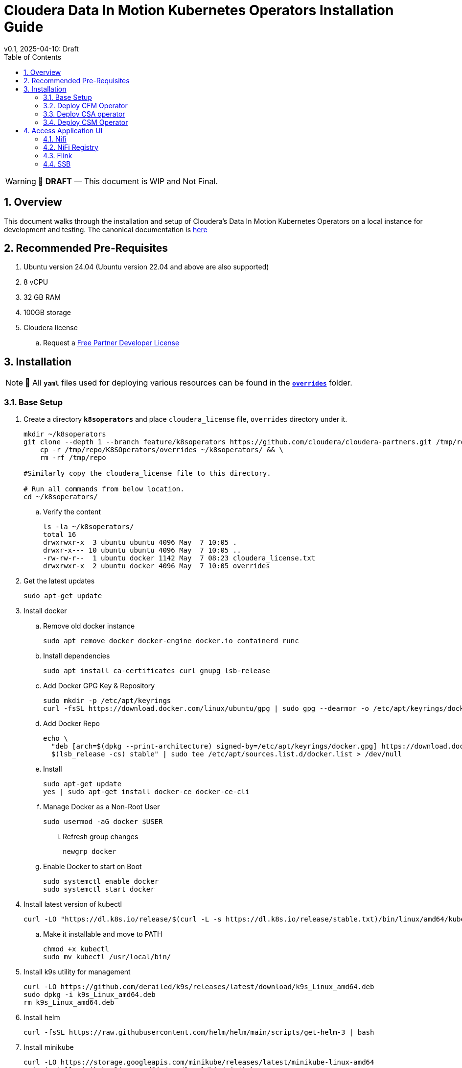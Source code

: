 = Cloudera Data In Motion Kubernetes Operators Installation Guide
v0.1, 2025-04-10: Draft
:description: Installation instructions for Cloudera Kubernetes Operators
:toc: left
:toclevels: 2
:sectnums:
:source-highlighter: rouge
:icons: font
:imagesdir: ./images
:hide-uri-scheme:
:homepage: https://github.com/cloudera/cloudera-partners

[WARNING]
====
📝 **DRAFT** — This document is WIP and Not Final.
====

== Overview

This document walks through the installation and setup of Cloudera's Data In Motion Kubernetes Operators on a local instance for development and testing.
The canonical documentation is https://docs.cloudera.com/?tab=kubernetes-operators[here]

== Recommended Pre-Requisites

. Ubuntu version 24.04 (Ubuntu version 22.04 and above are also supported)
. 8 vCPU
. 32 GB RAM
. 100GB storage

. Cloudera license
.. Request a https://github.com/cloudera/cloudera-partners/tree/main/PartnerResources#partner-developer-license-program[Free Partner Developer License]

== Installation

[NOTE]
====
📝 All `**yaml**` files used for deploying various resources can be found in the link:./overrides[`**overrides**`] folder.
====

=== Base Setup
. Create a directory `**k8soperators**` and place `cloudera_license` file, `overrides` directory under it.
+
[source, bash]
----
mkdir ~/k8soperators
git clone --depth 1 --branch feature/k8soperators https://github.com/cloudera/cloudera-partners.git /tmp/repo && \
    cp -r /tmp/repo/K8SOperators/overrides ~/k8soperators/ && \
    rm -rf /tmp/repo

#Similarly copy the cloudera_license file to this directory.

# Run all commands from below location.
cd ~/k8soperators/
----

.. Verify the content
+
[source, bash]
----
ls -la ~/k8soperators/
total 16
drwxrwxr-x  3 ubuntu ubuntu 4096 May  7 10:05 .
drwxr-x--- 10 ubuntu ubuntu 4096 May  7 10:05 ..
-rw-rw-r--  1 ubuntu docker 1142 May  7 08:23 cloudera_license.txt
drwxrwxr-x  2 ubuntu docker 4096 May  7 10:05 overrides
----

. Get the latest updates
+
[source, bash]
----
sudo apt-get update
----

. Install docker
.. Remove old docker instance
+
[source, bash]
----
sudo apt remove docker docker-engine docker.io containerd runc
----

.. Install dependencies
+
[source, bash]
----
sudo apt install ca-certificates curl gnupg lsb-release
----

.. Add Docker GPG Key & Repository
+
[source, bash]
----
sudo mkdir -p /etc/apt/keyrings
curl -fsSL https://download.docker.com/linux/ubuntu/gpg | sudo gpg --dearmor -o /etc/apt/keyrings/docker.gpg
----

.. Add Docker Repo
+
[source, bash]
----
echo \
  "deb [arch=$(dpkg --print-architecture) signed-by=/etc/apt/keyrings/docker.gpg] https://download.docker.com/linux/ubuntu \
  $(lsb_release -cs) stable" | sudo tee /etc/apt/sources.list.d/docker.list > /dev/null
----

.. Install 
+
[source, bash]
----
sudo apt-get update
yes | sudo apt-get install docker-ce docker-ce-cli
----

.. Manage Docker as a Non-Root User
+
[source, bash]
----
sudo usermod -aG docker $USER
----

... Refresh group changes
+
[source, bash]
----
newgrp docker
----

.. Enable Docker to start on Boot
+
[source, bash]
----
sudo systemctl enable docker
sudo systemctl start docker
----

. Install latest version of kubectl
+
[source, bash]
----
curl -LO "https://dl.k8s.io/release/$(curl -L -s https://dl.k8s.io/release/stable.txt)/bin/linux/amd64/kubectl"
----

.. Make it installable and move to PATH
+
[source, bash]
----
chmod +x kubectl
sudo mv kubectl /usr/local/bin/
----

. Install k9s utility for management
+
[source, bash]
----
curl -LO https://github.com/derailed/k9s/releases/latest/download/k9s_Linux_amd64.deb
sudo dpkg -i k9s_Linux_amd64.deb
rm k9s_Linux_amd64.deb
----

. Install helm
+
[source, bash]
----
curl -fsSL https://raw.githubusercontent.com/helm/helm/main/scripts/get-helm-3 | bash
----

. Install minikube
+
[source, bash]
----
curl -LO https://storage.googleapis.com/minikube/releases/latest/minikube-linux-amd64
sudo install minikube-linux-amd64 /usr/local/bin/minikube
rm minikube-linux-amd64  # Cleanup
----

.. Start minikube
+
[source, bash]
----
minikube start --cpus 8 --memory 30000
----

.. Verify minikube status
+
[source, bash]
----
minikube status
----

. Deploy OpenLDAP in Kubernetes
+
[NOTE]
====
Make sure all the instances of `<admin_password>` in `overrides/openldap-values.yaml` are updated with a secure password of your choice.  
This same password will be used to:
- Create OpenLDAP secrets
- Access NiFi and NiFi Registry UIs
====

.. Deploy OpenLDAP after updating `openldap-values.yaml` file
+
[source, bash]
----
helm repo add helm-openldap https://jp-gouin.github.io/helm-openldap/
helm install openldap helm-openldap/openldap-stack-ha --create-namespace --namespace openldap -f overrides/openldap-values.yaml
----

. Install cert-manager (for automatic SSL/TLS certificate management in Kubernetes)
+
[source, bash]
----
helm repo add jetstack https://charts.jetstack.io --force-update
helm install \
  cert-manager jetstack/cert-manager \
  --namespace cert-manager \
  --create-namespace \
  --set crds.enabled=true
----

. Deploy ClusterIssuer
+
[source, bash]
----
cat <<EOF > clusterissuer.yaml
apiVersion: cert-manager.io/v1
kind: ClusterIssuer
metadata:
  name: self-signed-ca-issuer
spec:
  selfSigned: {}
EOF
kubectl apply -f clusterissuer.yaml
----

=== Deploy CFM Operator
. Create namespace
+
[source, bash]
----
kubectl create namespace cfm-operator-system
----

. Set environment variables for Cloudera username and password
+ 
[source,bash]
----
# Update the [***cloudera_username***] and [***cloudera_password***] with your cloudera license paywall credentials.
export cloudera_username="[***cloudera_username***]"
export cloudera_password="[***cloudera_password***]"
----

. Create Docker registry secret
+
[source, bash]
----
kubectl create secret docker-registry docker-pull-secret \
  --namespace cfm-operator-system \
  --docker-server container.repository.cloudera.com \
  --docker-username $cloudera_username \
  --docker-password $cloudera_password
----

. Create license secret
+
[source, bash]
----
#In below command `cloudera_license.txt` is the Cloudera license file. Make sure the license file exists in k8soperators folder.
kubectl create secret generic cfm-operator-license \
  --from-file=license.txt=./cloudera_license.txt \
  -n cfm-operator-system

----

. Download the `cfmctl` binary
+
[NOTE]
====
📝 Download `cfmctl` binary as per your OS architecture. Available binary options list [`cfmctl-darwin-amd64`, `cfmctl-darwin-arm64`, `cfmctl-linux-amd64`, `cfmctl-linux-arm64`, `cfmctl-windows-amd64`, `cfmctl-windows-arm64`]
====

. Install `cfmctl` utility
+
[source, bash]
----
curl -u "${cloudera_username}:${cloudera_password}" \
  -O https://archive.cloudera.com/p/cfm-operator/[**cfmctl_Binary**]
chmod +x [**cfmctl_Binary**]
mv [**cfmctl_Binary**] cfmctl
----

.. Example Usage: Below command installs `cfmctl-linux-amd64`
+
[source, bash]
----
curl -u "${cloudera_username}:${cloudera_password}" \
  -O https://archive.cloudera.com/p/cfm-operator/cfmctl-linux-amd64
chmod +x cfmctl-linux-amd64
mv cfmctl-linux-amd64 cfmctl
----

. Install the CFM Operator using cfmctl
+
[source, bash]
----
./cfmctl install --license [***LICENSE***] \
--image-repository "[***IMAGE REPOSITORY***]" \
--image-tag "[***OPERATOR VERSION***]" \
–values [***VALUES.YAML***] \
--namespace [***OPERATOR NAMESPACE***]
----

.. Example Usage:
+
[source, bash]
----
./cfmctl install --license ./cloudera_license.txt \
--image-repository container.repository.cloudera.com/cloudera/cfm-operator \
--image-tag 2.10.0-b134 \
--namespace cfm-operator-system
----

. Deploy NiFi
.. Create namespace
+
[source, bash]
----
kubectl create namespace demo-nifi
----

.. Create Docker registry secret for NiFi
+
[source, bash]
----
kubectl create secret docker-registry docker-pull-secret \
  --namespace demo-nifi \
  --docker-server container.repository.cloudera.com \
  --docker-username ${cloudera_username} \
  --docker-password ${cloudera_password}
----

.. Create OpenLDAP secret (if using LDAP)
+
[source, bash]
----
# Make sure to use the same <admin_password> mentioned in `openldap-values.yaml` while deploying openldap chart.
kubectl create secret generic openldap-creds \
  --from-literal=managerPassword=[***admin_passpord***] \
  -n demo-nifi
----

.. Apply NiFi configuration overrides
+
[source, bash]
----
kubectl apply -f overrides/nifi_overrides.yaml -n demo-nifi
----

. Deploy NiFi Registry
.. Create namespace
+
[source,bash]
----
kubectl create namespace demo-nifi-registry
----

.. Create Docker registry secret for NiFi Registry
+
[source,bash]
----
kubectl create secret docker-registry docker-pull-secret \
  --namespace demo-nifi-registry \
  --docker-server container.repository.cloudera.com \
  --docker-username ${cloudera_username} \
  --docker-password ${cloudera_password}
----

.. Create OpenLDAP secret (if using LDAP)
+
[source,bash]
----
# Make sure to use the same <admin_password> mentioned in `openldap-values.yaml` while deploying openldap chart.
kubectl create secret generic openldap-creds \
  --from-literal=managerPassword=[***admin_passpord***] \
  -n demo-nifi-registry
----

.. Apply NiFi Registry configuration
+
[source,bash]
----
kubectl apply -f overrides/nifiregistry.yaml --namespace demo-nifi-registry
----

=== Deploy CSA operator
. Create namespace
+ 
[source,bash]
----
kubectl create namespace csa-operator-system
----

. Set environment variables for Cloudera username and password
+ 
[source,bash]
----
# Update the [***cloudera_username***] and [***cloudera_password***] with your cloudera license paywall credentials.
export cloudera_username="[***cloudera_username***]"
export cloudera_password="[***cloudera_password***]"
----

. Create Docker registry secret for CSA
+ 
[source,bash]
----
kubectl create secret docker-registry docker-pull-secret \
  --namespace csa-operator-system \
  --docker-server container.repository.cloudera.com \
  --docker-username ${cloudera_username} \
  --docker-password ${cloudera_password}
----

. Log in to Cloudera registry using Helm
+ 
[source,bash]
----
echo "${cloudera_password}" | helm registry login container.repository.cloudera.com \
    --username "$cloudera_username" \
    --password-stdin
----

. Install CSA operator using Helm
+ 
[source,bash]
----
helm install csa-operator --namespace [***NAMESPACE***] \
    --set 'flink-kubernetes-operator.imagePullSecrets[0].name=[***SECRET NAME***]' \
    --set 'ssb.sse.image.imagePullSecrets[0].name=[***SECRET NAME***]' \
    --set 'ssb.sqlRunner.image.imagePullSecrets[0].name=[***SECRET NAME***]' \
    --set-file flink-kubernetes-operator.clouderaLicense.fileContent=[***PATH TO LICENSE FILE***] \
oci://container.repository.cloudera.com/cloudera-helm/csa-operator/csa-operator --version [***csa_operator_version***]
----

.. Example Usage:
+ 
[source,bash]
----
helm install csa-operator --namespace csa-operator-system \
    --set 'flink-kubernetes-operator.imagePullSecrets[0].name=docker-pull-secret' \
    --set 'ssb.sse.image.imagePullSecrets[0].name=docker-pull-secret' \
    --set 'ssb.sqlRunner.image.imagePullSecrets[0].name=docker-pull-secret' \
    --set-file flink-kubernetes-operator.clouderaLicense.fileContent=./cloudera_license.txt \
oci://container.repository.cloudera.com/cloudera-helm/csa-operator/csa-operator --version 1.2.0-b27
----

. Verify CSA operator installation
+ 
[source,bash]
----
# Make sure all the pods are in ready state before moving to the next step.
kubectl get pods -n csa-operator-system
----

. Deploy Flink
.. Deploy Flink application using session Cluster deployments
+ 
[source,bash]
----
kubectl -n csa-operator-system apply -f overrides/flink-deployment.yaml
----

.. Below is how you can deploy a Flink job [Optional]
+ 
[NOTE]
====
When creating the YAML for job deployment, set `deploymentName` to match the name used in your Flink application deployment defined in `flink-deployment.yaml`.  
If unchanged, the default name is `demo-flink`.
====

... Generate values.yaml and deploy the flink job
+
[source,bash]
----
cat <<EOF > flink_job_session.yaml
apiVersion: flink.apache.org/v1beta1
kind: FlinkSessionJob
metadata:
  name: basic-session-job-example
spec:
  deploymentName: [***FLINK_DEPLOYMENT_NAME***]
  job:
    jarURI: https://repo1.maven.org/maven2/org/apache/flink/flink-examples-streaming_2.12/1.16.1/flink-examples-streaming_2.12-1.16.1-TopSpeedWindowing.jar
    parallelism: 4
    upgradeMode: stateless
EOF

kubectl apply -f flink_job_session.yaml
----

=== Deploy CSM Operator
. Create namespace for CSM Operator
+ 
[source,bash]
----
kubectl create namespace csm-operator-system
----

. Set environment variables for Cloudera username and password
+ 
[source,bash]
----
# Update the [***cloudera_username***] and [***cloudera_password***] with your cloudera license paywall credentials.
export cloudera_username="[***cloudera_username***]"
export cloudera_password="[***cloudera_password***]"
----

. Create Docker registry secret for CSM Operator
+ 
[source,bash]
----
kubectl create secret docker-registry docker-pull-secret \
  --namespace csm-operator-system \
  --docker-server container.repository.cloudera.com \
  --docker-username ${cloudera_username} \
  --docker-password ${cloudera_password}
----

. Log in to Cloudera registry using Helm
+ 
[source,bash]
----
echo "${cloudera_password}" | helm registry login container.repository.cloudera.com \
    --username "$cloudera_username" \
    --password-stdin
----

. Install Strimzi Kafka Operator using Helm
+ 
[source,bash]
----
helm install strimzi-cluster-operator \
  --namespace [***NAMESPACE***] \
  --set 'image.imagePullSecrets[0].name=[***SECRET NAME***]' \
  --set-file clouderaLicense.fileContent=[***PATH TO LICENSE FILE***] \
  --set watchAnyNamespace=true \
  oci://container.repository.cloudera.com/cloudera-helm/csm-operator/strimzi-kafka-operator \
  --version [***strimzi-kafka-operator-version***]
----

.. Example Usage:
+ 
[source,bash]
----
helm install strimzi-cluster-operator \
  --namespace csm-operator-system \
  --set 'image.imagePullSecrets[0].name=docker-pull-secret' \
  --set-file clouderaLicense.fileContent=./cloudera_license.txt \
  --set watchAnyNamespace=true \
  oci://container.repository.cloudera.com/cloudera-helm/csm-operator/strimzi-kafka-operator \
  --version 1.3.0-b52
----

. Verify CSM Operator installation
+ 
[source,bash]
----
# Make sure the deployment and pod is in ready state before moving to next step.
kubectl get deployments --namespace csm-operator-system
kubectl get pods --namespace csm-operator-system
----

. Deploy Kafka
.. Create namespace for Kafka
+ 
[source,bash]
----
kubectl create namespace cloudera-kafka-demo
----

.. Create Docker registry secret for Kafka
+ 
[source,bash]
----
kubectl create secret docker-registry docker-pull-secret \
  --namespace cloudera-kafka-demo \
  --docker-server container.repository.cloudera.com \
  --docker-username ${cloudera_username} \
  --docker-password ${cloudera_password}
----

.. Apply Kafka configurations
+ 
[source,bash]
----
kubectl apply --filename overrides/kafka.yaml,overrides/nodepool-broker.yaml,overrides/nodepool-controller.yaml -n cloudera-kafka-demo
----

.. Validating a Kafka cluster
+
[source,bash]
----
#Wait until all the pods in cloudera-kafka-demo namespace are in ready state before moving to the next step.
kubectl get pods -n cloudera-kafka-demo
----

.. Create topic using Kafka Admin
+ 
[source,bash]
----
IMAGE=$(kubectl get pod kafka-cluster-broker-0 --namespace cloudera-kafka-demo --output jsonpath='{.spec.containers[0].image}')
kubectl run kafka-admin -it \
  --namespace cloudera-kafka-demo \
  --image=$IMAGE \
  --rm=true \
  --restart=Never \
  --command -- /opt/kafka/bin/kafka-topics.sh \
    --bootstrap-server kafka-cluster-kafka-bootstrap:9092 \
    --create \
    --topic my-topic
----

.. Produce message to the Kafka topic using Kafka console producer
+ 
[source,bash]
----
kubectl run kafka-producer -it \
  --namespace cloudera-kafka-demo \
  --image=$IMAGE \
  --rm=true \
  --restart=Never \
  --command -- /opt/kafka/bin/kafka-console-producer.sh \
    --bootstrap-server kafka-cluster-kafka-bootstrap:9092 \
    --topic my-topic

# It'll open an interactive shell. Type the messages and then press <ctrl+c> to exit.
----

.. Consume messages from Kafka topic using Kafka console consumer
+ 
[source,bash]
----
kubectl run kafka-consumer -it \
  --namespace cloudera-kafka-demo \
  --image=$IMAGE \
  --rm=true \
  --restart=Never \
  --command -- /opt/kafka/bin/kafka-console-consumer.sh \
    --bootstrap-server kafka-cluster-kafka-bootstrap:9092 \
    --topic my-topic \
    --from-beginning

# It'll show the produced messages. Press <ctrl+c> to exit.
----

== Access Application UI

=== Nifi
. Expose the NiFi UI when running on localhost
+
[source,bash]
----
minikube service demonifi-web --url -n demo-nifi
----

.. You will see an output like:
+
[source,bash]
----
😿  service demo-nifi/demonifi-web has no node port
❗  Services [demo-nifi/demonifi-web] have type "ClusterIP" not meant to be exposed, however for local development minikube allows you to access this !
http://127.0.0.1:53759
----

.. Now, keep this terminal open, and open your browser to access:
+
[source,bash]
----
https://127.0.0.1:53759/nifi/
----

. Expose the NiFi UI using NodePort and access via SSH tunneling(e.g When running minikube in an ec2 instance)

.. Change NiFi service type to NodePort
+
[source, bash]
----
kubectl -n demo-nifi patch svc demonifi-web \
  -p '{"spec": {"type": "NodePort"}}'
----

.. Get the NodePort value
+
[source, bash]
----
kubectl get svc demonifi-web -n demo-nifi -o jsonpath='{.spec.ports[*].nodePort}'
----

.. SSH tunneling example
+
[source, bash]
----
ssh -L 8443:192.168.49.2:32156 ubuntu@13.215.183.137
----

.. SSH tunneling with PEM key
+
[source, bash]
----
ssh -f -N -i <PEM_FILE_LOCATION> \
  -L 8443:192.168.49.2:<NodePort> ubuntu@<ec2PublicIp>
----

=== NiFi Registry
. Expose the NiFi Registry UI when running on localhost
+
[source,bash]
----
minikube service demonifiregistry-web --url -n demo-nifi-registry
----

.. You will see an output like:
+
[source,bash]
----
😿  service demo-nifi-registry/demonifiregistry-web has no node port
❗  Services [demo-nifi-registry/demonifiregistry-web] have type "ClusterIP" not meant to be exposed, however for local development minikube allows you to access this !
http://127.0.0.1:52866
----

.. Now, keep this terminal open, and open your browser to access:
+
[source,bash]
----
https://127.0.0.1:52866/nifi-registry/
----

. Expose the NiFi Registry UI using NodePort and access via SSH tunneling (e.g. when running minikube on an EC2 instance/remote host)

.. Change NiFi Registry service type to NodePort
+
[source,bash]
----
kubectl -n demo-nifi-registry patch svc demonifiregistry-web \
  -p '{"spec": {"type": "NodePort"}}'
----

.. Get the NodePort value
+
[source,bash]
----
kubectl get svc demonifiregistry-web -n demo-nifi-registry -o jsonpath='{.spec.ports[*].nodePort}'
----

.. SSH tunneling with PEM key
+
[source,bash]
----
ssh -f -N -i <PEM_FILE_LOCATION> \
  -L 18443:192.168.49.2:<NodePort> ubuntu@<ec2PublicIp>
----

=== Flink
. Access Flink UI when running on local laptop
+ 
[source,bash]
----
kubectl -n csa-operator-system port-forward service/demo-flink-rest <localport>:8081
----

.. Example Usage:
+ 
[source,bash]
----
kubectl -n csa-operator-system port-forward service/ssb-sse 8081:8081
----

. Expose the Flink UI using NodePort and access via SSH tunneling (e.g. when running minikube on an EC2 instance)
.. Patch cluster IP service to NodePort
+ 
[source,bash]
----
kubectl -n csa-operator-system patch svc demo-flink-rest -p '{"spec": {"type": "NodePort"}}'
----

.. Get the NodePort value
+ 
[source,bash]
----
kubectl get svc <service-name> -n <namespace> -o jsonpath='{.spec.ports[*].nodePort}'
----

.. SSH tunneling for local port forward
+ 
[source,bash]
----
ssh -f -N -i <PEM_FILE_LOCATION> -L 8081:192.168.49.2:<NodePort> ubuntu@<ec2PublicIp>
----

=== SSB
. Access SSB UI when running on local laptop
+ 
[source,bash]
----
kubectl -n csa-operator-system port-forward service/ssb-sse <localport>:8081
----

.. Example Usage:
+ 
[source,bash]
----
kubectl -n csa-operator-system port-forward service/ssb-sse 8081:8081
----

. Expose the SSB UI using NodePort and access via SSH tunneling(e.g When running minikube in an ec2 instance)
.. Change SSB service type to NodePort
+ 
[source,bash]
----
kubectl -n csa-operator-system patch svc ssb-sse -p '{"spec": {"type": "NodePort"}}'
----

.. Get the NodePort value for SSB UI
+ 
[source,bash]
----
kubectl get svc <service-name> -n <namespace> -o jsonpath='{.spec.ports[*].nodePort}'
----

.. SSH tunneling for local port forward
+ 
[source,bash]
----
ssh -f -N -i <PEM_FILE_LOCATION> -L 18121:192.168.49.2:<NodePort> ubuntu@<ec2PublicIp>
----
